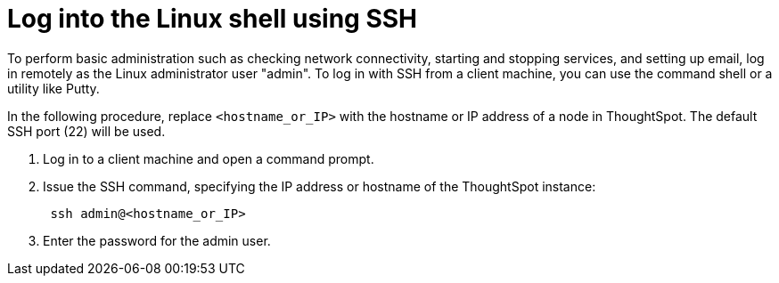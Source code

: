 = Log into the Linux shell using SSH
:last_updated: 11/18/2019
:permalink: /:collection/:path.html
:sidebar: mydoc_sidebar
:summary: You may need to log into the Linux shell to administer your ThoughtSpot cluster.

To perform basic administration such as checking network connectivity, starting and stopping services, and setting up email, log in remotely as the Linux administrator user "admin".
To log in with SSH from a client machine, you can use the command shell or a utility like Putty.

In the following procedure, replace `<hostname_or_IP>` with the hostname or IP address of a node in ThoughtSpot.
The default SSH port (22) will be used.

. Log in to a client machine and open a command prompt.
. Issue the SSH command, specifying the IP address or hostname of the ThoughtSpot instance:
+
----
 ssh admin@<hostname_or_IP>
----

. Enter the password for the admin user.
